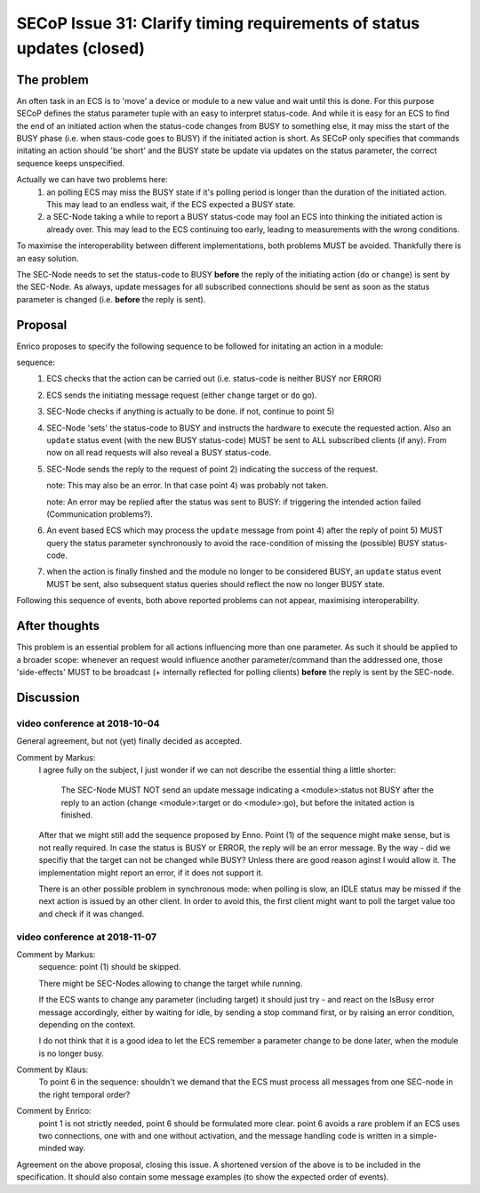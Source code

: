 SECoP Issue 31: Clarify timing requirements of status updates (closed)
======================================================================

The problem
-----------
An often task in an ECS is to 'move' a device or module to a new value and wait
until this is done.
For this purpose SECoP defines the status parameter tuple with an easy to
interpret status-code.
And while it is easy for an ECS to find the end of an initiated action when the
status-code changes from BUSY to something else,
it may miss the start of the BUSY phase (i.e. when staus-code goes to BUSY) if
the initiated action is short.
As SECoP only specifies that commands initating an action should 'be short' and
the BUSY state be update via updates on the status parameter,
the correct sequence keeps unspecified.

Actually we can have two problems here:
  1) an polling ECS may miss the BUSY state if it's polling period is longer
     than the duration of the initiated action.
     This may lead to an endless wait, if the ECS expected a BUSY state.

  2) a SEC-Node taking a while to report a BUSY status-code may fool an ECS
     into thinking the initiated action is already over.
     This may lead to the ECS continuing too early, leading to measurements
     with the wrong conditions.

To maximise the interoperability between different implementations, both
problems MUST be avoided. Thankfully there is an easy solution.

The SEC-Node needs to set the status-code to BUSY **before** the reply of the
initiating action (``do`` or ``change``) is sent by the SEC-Node.
As always, update messages for all subscribed connections should be sent as
soon as the status parameter is changed (i.e. **before** the reply is sent).


Proposal
--------
Enrico proposes to specify the following sequence to be followed for initating
an action in a module:

sequence:
  1) ECS checks that the action can be carried out (i.e. status-code is neither BUSY nor ERROR)

  2) ECS sends the initiating message request (either ``change`` target or ``do`` go).

  3) SEC-Node checks if anything is actually to be done. if not, continue to point 5)

  4) SEC-Node 'sets' the status-code to BUSY and instructs the hardware to execute
     the requested action.
     Also an ``update`` status event (with the new BUSY status-code) MUST be sent
     to ALL subscribed clients (if any).
     From now on all read requests will also reveal a BUSY status-code.

  5) SEC-Node sends the reply to the request of point 2) indicating the success of the request.

     note: This may also be an error. In that case point 4) was probably not taken.

     note: An error may be replied after the status was sent to BUSY:
     if triggering the intended action failed (Communication problems?).

  6) An event based ECS which may process the ``update`` message from point 4)
     after the reply of point 5) MUST query the status parameter synchronously
     to avoid the race-condition of missing the (possible) BUSY status-code.

  7) when the action is finally finshed and the module no longer to be considered BUSY,
     an ``update`` status event MUST be sent, also subsequent status queries
     should reflect the now no longer BUSY state.

Following this sequence of events, both above reported problems can not appear,
maximising interoperability.


After thoughts
--------------
This problem is an essential problem for all actions influencing more than one parameter.
As such it should be applied to a broader scope: whenever an request would
influence another parameter/command than the addressed one, those 'side-effects'
MUST to be broadcast (+ internally reflected for polling clients)
**before** the reply is sent by the SEC-node.


Discussion
----------

video conference at 2018-10-04
~~~~~~~~~~~~~~~~~~~~~~~~~~~~~~

General agreement, but not (yet) finally decided as accepted.

Comment by Markus:
  I agree fully on the subject, I just wonder if we can not describe the essential thing
  a little shorter:

    The SEC-Node MUST NOT send an update message indicating a <module>:status not BUSY
    after the reply to an action (change <module>:target or do <module>:go), but before
    the initated action is finished.

  After that we might still add the sequence proposed by Enno. Point (1) of the sequence might make sense,
  but is not really required. In case the status is BUSY or ERROR, the reply will be an error message.
  By the way - did we specifiy that the target can not be changed while BUSY? Unless there are good
  reason aginst I would allow it. The implementation might report an error, if it does not support it.

  There is an other possible problem in synchronous mode: when polling is slow, an IDLE status
  may be missed if the next action is issued by an other client. In order to avoid this, the
  first client might want to poll the target value too and check if it was changed.


video conference at 2018-11-07
~~~~~~~~~~~~~~~~~~~~~~~~~~~~~~

Comment by Markus:
    sequence: point (1) should be skipped.

    There might be SEC-Nodes allowing to change the target while running.

    If the ECS wants to change any parameter (including target) it should just try - and react on the IsBusy error message accordingly, either by waiting for idle, by sending a stop command first, or by raising an error condition, depending on the context.

    I do not think that it is a good idea to let the ECS remember a parameter change to be done later, when the module is no longer busy.

Comment by Klaus:
    To point 6 in the sequence: shouldn't we demand that the ECS must process all messages from one SEC-node in the right temporal order?

Comment by Enrico:
    point 1 is not strictly needed, point 6 should be formulated more clear. point 6 avoids a rare problem if an ECS uses two connections, one with and one without activation, and the message handling code is written in a simple-minded way.

Agreement on the above proposal, closing this issue.
A shortened version of the above is to be included in the specification. It should also contain some message examples (to show the expected order of events).


